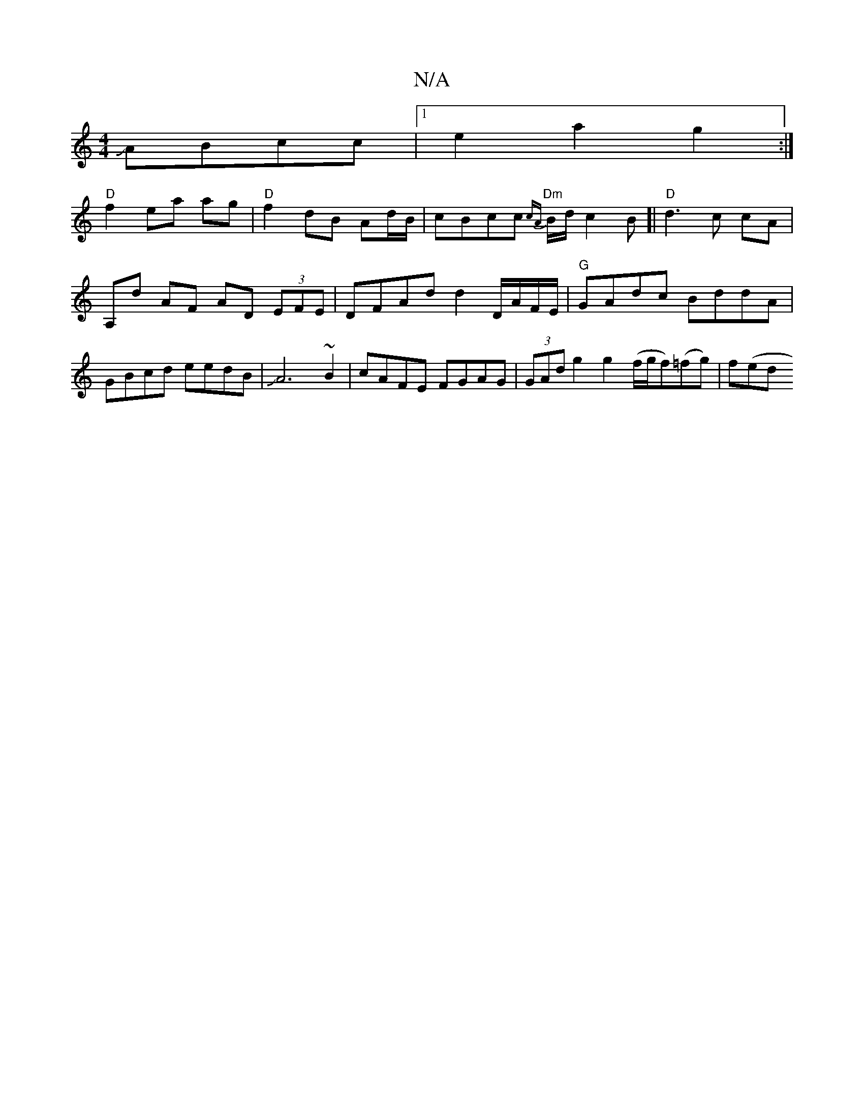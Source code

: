 X:1
T:N/A
M:4/4
R:N/A
K:Cmajor
 JABcc | [1 e2 a2 g2 :|
"D" f2 ea ag |"D"f2 dB Ad/B/ | cBcc "Dm" {cA}B/d/ c2 B[|"D"d3 c cA |
A,d AF AD (3EFE | DFAd d2 D/A/F/E/ | "G"GAdc BddA|GBcd eedB|JA6~B2|cAFE FGAG|(3GAd g2 g2 (f/g/f)(=fg)|f(ed^
